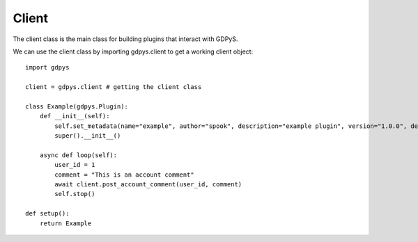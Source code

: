 Client
======

The client class is the main class for building plugins that interact with GDPyS.

We can use the client class by importing gdpys.client to get a working client object::

    import gdpys
    
    client = gdpys.client # getting the client class

    class Example(gdpys.Plugin):
        def __init__(self):
            self.set_metadata(name="example", author="spook", description="example plugin", version="1.0.0", dependencies=[])
            super().__init__()

        async def loop(self):
            user_id = 1
            comment = "This is an account comment"
            await client.post_account_comment(user_id, comment)
            self.stop()

    def setup():
        return Example
